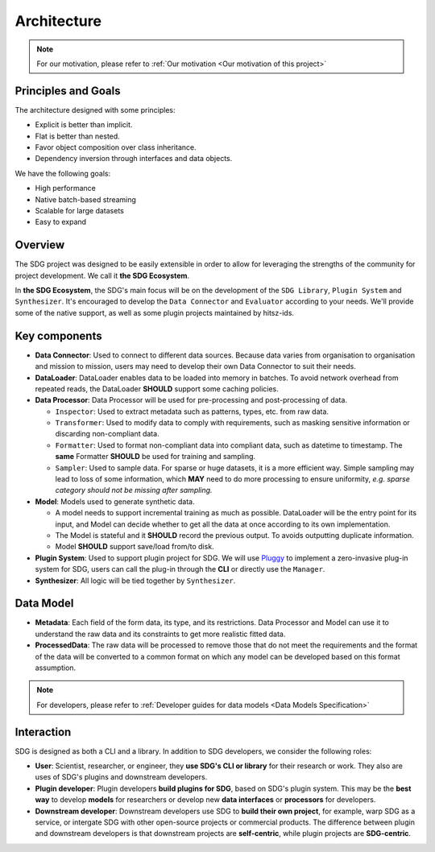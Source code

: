 Architecture
====================

.. NOTE::

    For our motivation, please refer to :ref:`Our motivation <Our motivation of this project>`

Principles and Goals
-------------------------------------

The architecture designed with some principles:

- Explicit is better than implicit.
- Flat is better than nested.
- Favor object composition over class inheritance.
- Dependency inversion through interfaces and data objects.

We have the following goals:

- High performance
- Native batch-based streaming
- Scalable for large datasets
- Easy to expand


Overview
-------------------------------------


.. image:: /_static/architecture.png
    :align: center

The SDG project was designed to be easily extensible in order to allow for
leveraging the strengths of the community for project development. We call it **the SDG Ecosystem**.

In **the SDG Ecosystem**, the SDG's main focus will be on the development of the ``SDG Library``,
``Plugin System`` and ``Synthesizer``.
It's encouraged to develop the ``Data Connector`` and ``Evaluator`` according to your needs.
We'll provide some of the native support, as well as some plugin projects maintained by hitsz-ids.


Key components
-------------------------------------

- **Data Connector**: Used to connect to different data sources.
  Because data varies from organisation to organisation and mission to mission,
  users may need to develop their own Data Connector to suit their needs.
- **DataLoader**: DataLoader enables data to be loaded into memory in batches.
  To avoid network overhead from repeated reads,
  the DataLoader **SHOULD** support some caching policies.
- **Data Processor**: Data Processor will be used for pre-processing and post-processing of data.

  - ``Inspector``: Used to extract metadata such as patterns, types, etc. from raw data.
  - ``Transformer``: Used to modify data to comply with requirements, such as masking sensitive information or discarding non-compliant data.
  - ``Formatter``: Used to format non-compliant data into compliant data, such as datetime to timestamp.
    The **same** Formatter **SHOULD** be used for training and sampling.
  - ``Sampler``: Used to sample data. For sparse or huge datasets, it is a more efficient way.
    Simple sampling may lead to loss of some information, which **MAY** need to do more processing to ensure uniformity,
    *e.g. sparse category should not be missing after sampling.*
- **Model**: Models used to generate synthetic data.

  - A model needs to support incremental training as much as possible.
    DataLoader will be the entry point for its input,
    and Model can decide whether to get all the data at once according to its own implementation.
  - The Model is stateful and it **SHOULD** record the previous output. To avoids outputting duplicate information.
  - Model **SHOULD** support save/load from/to disk.
- **Plugin System**: Used to support plugin project for SDG.
  We will use `Pluggy <https://github.com/pytest-dev/pluggy>`_ to implement a zero-invasive plug-in system for SDG,
  users can call the plug-in through the **CLI** or directly use the ``Manager``.
- **Synthesizer**: All logic will be tied together by ``Synthesizer``.


Data Model
-------------------------------------

- **Metadata**: Each field of the form data, its type, and its restrictions.
  Data Processor and Model can use it to understand the raw data
  and its constraints to get more realistic fitted data.
- **ProcessedData**: The raw data will be processed to remove those that do not meet the requirements
  and the format of the data will be converted to a common format
  on which any model can be developed based on this format assumption.

.. NOTE::

    For developers, please refer to :ref:`Developer guides for data models <Data Models Specification>`

Interaction
-------------------------------------

.. image:: /_static/interaction.png
    :align: center
    :alt: Interaction with SDG

SDG is designed as both a CLI and a library.
In addition to SDG developers, we consider the following roles:

- **User**: Scientist, researcher, or engineer, they **use SDG's CLI or library** for their research or work.
  They also are uses of SDG's plugins and downstream developers.
- **Plugin developer**: Plugin developers **build plugins for SDG**, based on SDG's plugin system.
  This may be the **best way** to develop **models** for researchers
  or develop new **data interfaces** or **processors** for developers.
- **Downstream developer**: Downstream developers use SDG to **build their own project**, for example,
  warp SDG as a service, or intergate SDG with other open-source projects or commercial products.
  The difference between plugin and downstream developers is that
  downstream projects are **self-centric**, while plugin projects are **SDG-centric**.
